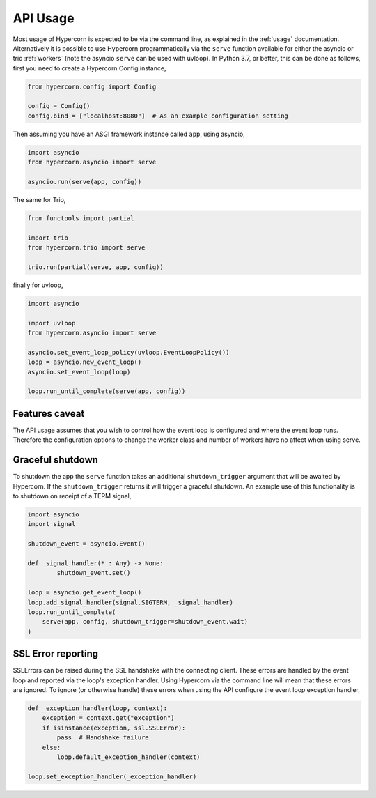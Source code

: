 .. _api_usage:

API Usage
=========

Most usage of Hypercorn is expected to be via the command line, as
explained in the :ref:`usage` documentation. Alternatively it is
possible to use Hypercorn programmatically via the ``serve`` function
available for either the asyncio or trio :ref:`workers` (note the
asyncio ``serve`` can be used with uvloop). In Python 3.7, or better,
this can be done as follows, first you need to create a Hypercorn
Config instance,

.. code-block:: python

    from hypercorn.config import Config

    config = Config()
    config.bind = ["localhost:8080"]  # As an example configuration setting

Then assuming you have an ASGI framework instance called ``app``,
using asyncio,

.. code-block:: python

    import asyncio
    from hypercorn.asyncio import serve

    asyncio.run(serve(app, config))

The same for Trio,

.. code-block:: python

    from functools import partial

    import trio
    from hypercorn.trio import serve

    trio.run(partial(serve, app, config))

finally for uvloop,

.. code-block:: python

    import asyncio

    import uvloop
    from hypercorn.asyncio import serve

    asyncio.set_event_loop_policy(uvloop.EventLoopPolicy())
    loop = asyncio.new_event_loop()
    asyncio.set_event_loop(loop)

    loop.run_until_complete(serve(app, config))

Features caveat
---------------

The API usage assumes that you wish to control how the event loop is
configured and where the event loop runs. Therefore the configuration
options to change the worker class and number of workers have no
affect when using serve.

Graceful shutdown
-----------------

To shutdown the app the ``serve`` function takes an additional
``shutdown_trigger`` argument that will be awaited by Hypercorn. If
the ``shutdown_trigger`` returns it will trigger a graceful
shutdown. An example use of this functionality is to shutdown on
receipt of a TERM signal,

.. code-block:: python

    import asyncio
    import signal

    shutdown_event = asyncio.Event()

    def _signal_handler(*_: Any) -> None:
            shutdown_event.set()

    loop = asyncio.get_event_loop()
    loop.add_signal_handler(signal.SIGTERM, _signal_handler)
    loop.run_until_complete(
        serve(app, config, shutdown_trigger=shutdown_event.wait)
    )

SSL Error reporting
-------------------

SSLErrors can be raised during the SSL handshake with the connecting
client. These errors are handled by the event loop and reported via
the loop's exception handler. Using Hypercorn via the command line
will mean that these errors are ignored. To ignore (or otherwise
handle) these errors when using the API configure the event loop
exception handler,

.. code-block:: python

    def _exception_handler(loop, context):
        exception = context.get("exception")
        if isinstance(exception, ssl.SSLError):
            pass  # Handshake failure
        else:
            loop.default_exception_handler(context)

    loop.set_exception_handler(_exception_handler)
